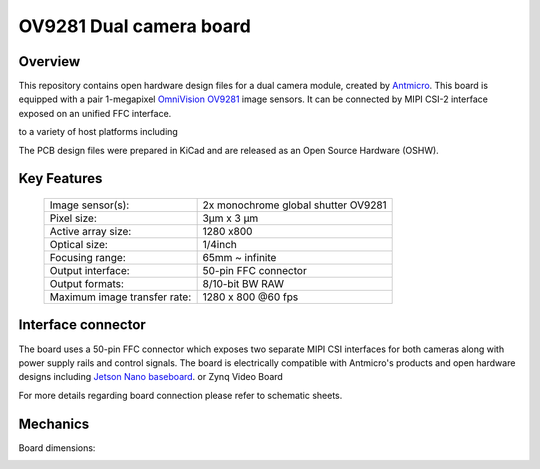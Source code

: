 ﻿========================
OV9281 Dual camera board
========================

.. Image:: img/ov9281-board-photo.jpg

Overview
========

This repository contains open hardware design files for a dual camera module, created by `Antmicro <https://antmicro.com/>`_.
This board is equipped with a pair 1-megapixel `OmniVision OV9281 <https://www.ovt.com/sensors/OV9281>`_ image sensors. 
It can be connected by MIPI CSI-2 interface exposed on an unified FFC interface. 


to a variety of host platforms including

The PCB design files were prepared in KiCad and are released as an Open Source Hardware (OSHW).

Key Features
============

   +------------------------------+-------------------------------------+
   | Image sensor(s):             | 2x monochrome global shutter OV9281 |
   +------------------------------+-------------------------------------+
   | Pixel size:                  | 3μm x 3 μm                          |
   +------------------------------+-------------------------------------+
   | Active array size:           | 1280 x800                           |
   +------------------------------+-------------------------------------+
   | Optical size:                | 1/4inch                             |
   +------------------------------+-------------------------------------+
   | Focusing range:              | 65mm ~ infinite                     |
   +------------------------------+-------------------------------------+
   | Output interface:            | 50-pin FFC connector                |
   +------------------------------+-------------------------------------+
   | Output formats:              | 8/10-bit BW RAW                     |
   +------------------------------+-------------------------------------+
   | Maximum image transfer rate: | 1280 x 800 @60 fps                  |
   +------------------------------+-------------------------------------+

Interface connector
===================

The board uses a 50-pin FFC connector which exposes two separate MIPI CSI interfaces for both cameras along with power supply rails and control signals.
The board is electrically compatible with Antmicro's products and open hardware designs including `Jetson Nano baseboard <https://github.com/antmicro/jetson-nano-baseboard>`_.
or Zynq Video Board

For more details regarding board connection please refer to schematic sheets.

Mechanics
=========

Board dimensions:

.. image:: img/ov9281-board-dimensions.png
